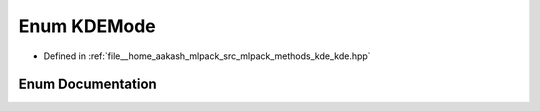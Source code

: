 .. _exhale_enum_namespacemlpack_1_1kde_1a0ff4f94721e558082ebf9d0ef6183d38:

Enum KDEMode
============

- Defined in :ref:`file__home_aakash_mlpack_src_mlpack_methods_kde_kde.hpp`


Enum Documentation
------------------


.. doxygenenum:: mlpack::kde::KDEMode
